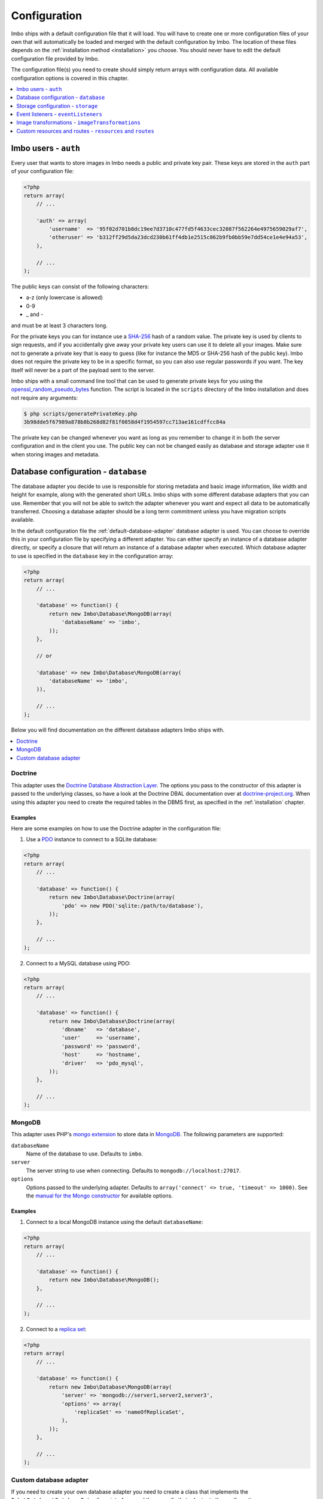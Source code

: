 .. _configuration:

Configuration
=============

Imbo ships with a default configuration file that it will load. You will have to create one or more configuration files of your own that will automatically be loaded and merged with the default configuration by Imbo. The location of these files depends on the :ref:`installation method <installation>` you choose. You should never have to edit the default configuration file provided by Imbo.

The configuration file(s) you need to create should simply return arrays with configuration data. All available configuration options is covered in this chapter.

.. contents::
    :local:
    :depth: 1

Imbo users - ``auth``
---------------------

Every user that wants to store images in Imbo needs a public and private key pair. These keys are stored in the ``auth`` part of your configuration file:

.. code-block:: php

    <?php
    return array(
        // ...

        'auth' => array(
            'username'  => '95f02d701b8dc19ee7d3710c477fd5f4633cec32087f562264e4975659029af7',
            'otheruser' => 'b312ff29d5da23dcd230b61ff4db1e2515c862b9fb0bb59e7dd54ce1e4e94a53',
        ),

        // ...
    );

The public keys can consist of the following characters:

* a-z (only lowercase is allowed)
* 0-9
* _ and -

and must be at least 3 characters long.

For the private keys you can for instance use a `SHA-256 <http://en.wikipedia.org/wiki/SHA-2>`_ hash of a random value. The private key is used by clients to sign requests, and if you accidentally give away your private key users can use it to delete all your images. Make sure not to generate a private key that is easy to guess (like for instance the MD5 or SHA-256 hash of the public key). Imbo does not require the private key to be in a specific format, so you can also use regular passwords if you want. The key itself will never be a part of the payload sent to the server.

Imbo ships with a small command line tool that can be used to generate private keys for you using the `openssl_random_pseudo_bytes <http://php.net/openssl_random_pseudo_bytes>`_ function. The script is located in the ``scripts`` directory of the Imbo installation and does not require any arguments:

.. code-block:: bash

    $ php scripts/generatePrivateKey.php
    3b98dde5f67989a878b8b268d82f81f0858d4f1954597cc713ae161cdffcc84a

The private key can be changed whenever you want as long as you remember to change it in both the server configuration and in the client you use. The public key can not be changed easily as database and storage adapter use it when storing images and metadata.

.. _database-configuration:

Database configuration - ``database``
-------------------------------------

The database adapter you decide to use is responsible for storing metadata and basic image information, like width and height for example, along with the generated short URLs. Imbo ships with some different database adapters that you can use. Remember that you will not be able to switch the adapter whenever you want and expect all data to be automatically transferred. Choosing a database adapter should be a long term commitment unless you have migration scripts available.

In the default configuration file the :ref:`default-database-adapter` database adapter is used. You can choose to override this in your configuration file by specifying a different adapter. You can either specify an instance of a database adapter directly, or specify a closure that will return an instance of a database adapter when executed. Which database adapter to use is specified in the ``database`` key in the configuration array:

.. code-block:: php

    <?php
    return array(
        // ...

        'database' => function() {
            return new Imbo\Database\MongoDB(array(
                'databaseName' => 'imbo',
            ));
        },

        // or

        'database' => new Imbo\Database\MongoDB(array(
            'databaseName' => 'imbo',
        )),

        // ...
    );

Below you will find documentation on the different database adapters Imbo ships with.

.. contents::
    :local:
    :depth: 1

.. _doctrine-database-adapter:

Doctrine
++++++++

This adapter uses the `Doctrine Database Abstraction Layer <http://www.doctrine-project.org/projects/dbal.html>`_. The options you pass to the constructor of this adapter is passed to the underlying classes, so have a look at the Doctrine DBAL documentation over at `doctrine-project.org <http://docs.doctrine-project.org/projects/doctrine-dbal/en/latest/index.html>`_. When using this adapter you need to create the required tables in the DBMS first, as specified in the :ref:`installation` chapter.

Examples
^^^^^^^^

Here are some examples on how to use the Doctrine adapter in the configuration file:

1) Use a `PDO <http://php.net/pdo,>`_ instance to connect to a SQLite database:

.. code-block:: php

    <?php
    return array(
        // ...

        'database' => function() {
            return new Imbo\Database\Doctrine(array(
                'pdo' => new PDO('sqlite:/path/to/database'),
            ));
        },

        // ...
    );

2) Connect to a MySQL database using PDO:

.. code-block:: php

    <?php
    return array(
        // ...

        'database' => function() {
            return new Imbo\Database\Doctrine(array(
                'dbname'   => 'database',
                'user'     => 'username',
                'password' => 'password',
                'host'     => 'hostname',
                'driver'   => 'pdo_mysql',
            ));
        },

        // ...
    );

.. _mongodb-database-adapter:
.. _default-database-adapter:

MongoDB
+++++++

This adapter uses PHP's `mongo extension <http://pecl.php.net/package/mongo>`_ to store data in `MongoDB <http://www.mongodb.org/>`_. The following parameters are supported:

``databaseName``
    Name of the database to use. Defaults to ``imbo``.

``server``
    The server string to use when connecting. Defaults to ``mongodb://localhost:27017``.

``options``
    Options passed to the underlying adapter. Defaults to ``array('connect' => true, 'timeout' => 1000)``. See the `manual for the Mongo constructor <http://php.net/manual/en/mongo.construct.php>`_ for available options.

Examples
^^^^^^^^

1) Connect to a local MongoDB instance using the default ``databaseName``:

.. code-block:: php

    <?php
    return array(
        // ...

        'database' => function() {
            return new Imbo\Database\MongoDB();
        },

        // ...
    );

2) Connect to a `replica set <http://www.mongodb.org/display/DOCS/Replica+Sets>`_:

.. code-block:: php

    <?php
    return array(
        // ...

        'database' => function() {
            return new Imbo\Database\MongoDB(array(
                'server' => 'mongodb://server1,server2,server3',
                'options' => array(
                    'replicaSet' => 'nameOfReplicaSet',
                ),
            ));
        },

        // ...
    );

Custom database adapter
+++++++++++++++++++++++

If you need to create your own database adapter you need to create a class that implements the ``Imbo\Database\DatabaseInterface`` interface, and then specify that adapter in the configuration:

.. code-block:: php

    <?php
    return array(
        // ...

        'database' => function() {
            return new My\Custom\Adapter(array(
                'some' => 'option',
            ));
        },

        // ...
    );

More about how to achieve this in the :doc:`../develop/custom_adapters` chapter.

.. _storage-configuration:

Storage configuration - ``storage``
-----------------------------------

Storage adapters are responsible for storing the original images you put into Imbo. As with the database adapter it is not possible to simply switch the adapter without having migration scripts available to move the stored images. Choose an adapter with care.

In the default configuration file the :ref:`default-storage-adapter` storage adapter is used. You can choose to override this in your configuration file by specifying a different adapter. You can either specify an instance of a storage adapter directly, or specify a closure that will return an instance of a storage adapter when executed. Which storage adapter to use is specified in the ``storage`` key in the configuration array:

.. code-block:: php

    <?php
    return array(
        // ...

        'storage' => function() {
            return new Imbo\Storage\Filesystem(array(
                'dataDir' => '/path/to/images',
            ));
        },

        // or

        'storage' => new Imbo\Storage\Filesystem(array(
            'dataDir' => '/path/to/images',
        )),

        // ...
    );

Below you will find documentation on the different storage adapters Imbo ships with.

.. contents::
    :local:
    :depth: 1

Doctrine
++++++++

This adapter uses the `Doctrine Database Abstraction Layer <http://www.doctrine-project.org/projects/dbal.html>`_. The options you pass to the constructor of this adapter is passed to the underlying classes, so have a look at the Doctrine DBAL documentation over at `doctrine-project.org <http://docs.doctrine-project.org/projects/doctrine-dbal/en/latest/index.html>`_. When using this adapter you need to create the required tables in the DBMS first, as specified in the :ref:`installation` chapter.

Examples
^^^^^^^^

Here are some examples on how to use the Doctrine adapter in the configuration file:

1) Use a PDO instance to connect to a SQLite database:

.. code-block:: php

    <?php
    return array(
        // ...

        'storage' => function() {
            return new Imbo\Storage\Doctrine(array(
                'pdo' => new PDO('sqlite:/path/to/database'),
            ));
        },

        // ...
    );

2) Connect to a MySQL database using PDO:

.. code-block:: php

    <?php
    return array(
        // ...

        'storage' => function() {
            return new Imbo\Storage\Doctrine(array(
                'dbname'   => 'database',
                'user'     => 'username',
                'password' => 'password',
                'host'     => 'hostname',
                'driver'   => 'pdo_mysql',
            ));
        },

        // ...
    );

.. _filesystem-storage-adapter:

Filesystem
++++++++++

This adapter simply stores all images on the file system. It only has a single parameter, and that is the base directory of where you want your images stored:

``dataDir``
    The base path where the images are stored.

This adapter is configured to create subdirectories inside of ``dataDir`` based on the public key of the user and the checksum of the images added to Imbo. The algorithm that generates the path simply takes the three first characters of the public key and creates directories for each of them, then the full public key, then a directory of each of the first characters in the image identifier, and lastly it stores the image in a file with a filename equal to the image identifier itself.

Examples
^^^^^^^^

Default configuration:

.. code-block:: php

    <?php
    return array(
        // ...

        'storage' => function() {
            new Imbo\Storage\Filesystem(array(
                'dataDir' => '/path/to/images',
            ));
        },

        // ...
    );

.. _gridfs-storage-adapter:
.. _default-storage-adapter:

GridFS
++++++

The GridFS adapter is used to store the images in MongoDB using the `GridFS specification <http://www.mongodb.org/display/DOCS/GridFS>`_. This adapter has the following parameters:

``databaseName``
    The name of the database to store the images in. Defaults to ``imbo_storage``.

``server``
    The server string to use when connecting to MongoDB. Defaults to ``mongodb://localhost:27017``

``options``
    Options passed to the underlying adapter. Defaults to ``array('connect' => true, 'timeout' => 1000)``. See the `manual for the Mongo constructor <http://php.net/manual/en/mongo.construct.php>`_ for available options.

Examples
^^^^^^^^

1) Connect to a local MongoDB instance using the default ``databaseName``:

.. code-block:: php

    <?php
    return array(
        // ...

        'storage' => function() {
            return new Imbo\Storage\GridFS();
        },

        // ...
    );

2) Connect to a replica set:

.. code-block:: php

    <?php
    return array(
        // ...

        'storage' => function() {
            return new Imbo\Storage\GridFS(array(
                'server' => 'mongodb://server1,server2,server3',
                'options' => array(
                    'replicaSet' => 'nameOfReplicaSet',
                ),
            ));
        },

        // ...
    );

Custom storage adapter
++++++++++++++++++++++

If you need to create your own storage adapter you need to create a class that implements the ``Imbo\Storage\StorageInterface`` interface, and then specify that adapter in the configuration:

.. code-block:: php

    <?php
    return array(
        // ...

        'storage' => function() {
            return new My\Custom\Adapter(array(
                'some' => 'option',
            ));
        },

        // ...
    );

More about how to achieve this in the :doc:`../develop/custom_adapters` chapter.

.. _configuration-event-listeners:

Event listeners - ``eventListeners``
------------------------------------

Imbo also supports event listeners that you can use to hook into Imbo at different phases without having to edit Imbo itself. An event listener is simply a piece of code that will be executed when a certain event is triggered from Imbo. Event listeners are added to the ``eventListeners`` part of the configuration array as associative arrays. If you want to disable some of the default event listeners simply specify the same key in your configuration file and set the value to ``null`` or ``false``.

Event listeners can be configured in the following ways:

1) A string representing a class name of a class implementing the Imbo\EventListener\ListenerInteface interface:

.. code-block:: php

    <?php
    return array(
        // ...

        'eventListeners' => array(
            'accessToken' => 'Imbo\EventListener\AccessToken',
        ),

        // ...
    );

2) Use an instance of a class implementing the ``Imbo\EventListener\ListenerInterface`` interface:

.. code-block:: php

    <?php
    return array(
        // ...

        'eventListeners' => array(
            'accessToken' => new Imbo\EventListener\AccessToken(),
        ),

        // ...
    );

3) A closure returning an instance of a class implementing the ``Imbo\EventListener\ListenerInterface`` interface:

.. code-block:: php

    <?php
    return array(
        // ...

        'eventListeners' => array(
            'accessToken' => function() {
                return new Imbo\EventListener\AccessToken();
            },
        ),

        // ...
    );

4) Use a class implementing the ``Imbo\EventListener\ListenerInterface`` interface together with an optional public key filter:

.. code-block:: php

    <?php
    return array(
        // ...

        'eventListeners' => array(
            'maxImageSize' => array(
                'listener' => new Imbo\EventListener\MaxImageSize(1024, 768),
                'publicKeys' => array(
                    'whitelist' => array('user'),
                    // 'blacklist' => array('someotheruser'),
                ),
                // 'params' => array( ... )
            ),
        ),

        // ...
    );

where ``listener`` is one of the following:

a) a string representing a class name of a class implementing the ``Imbo\EventListener\ListenerInterface`` interface
b) an instance of the ``Imbo\EventListener\ListenerInterface`` interface
c) a closure returning an instance ``Imbo\EventListener\ListenerInterface``

The ``publicKeys`` element is an array that you can use if you want your listener to only be triggered for some users (public keys). The value of this is an array with two elements, ``whitelist`` and ``blacklist``, where ``whitelist`` is an array of public keys you **want** your listener to trigger for, and ``blacklist`` is an array of public keys you **don't want** your listener to trigger for. ``publicKeys`` is optional, and per default the listener will trigger for all users.

There also exists a ``params`` key that can be used to specify parameters for the event listener, if you choose to specify the listener as a string in the ``listener`` key:

.. code-block:: php

    <?php
    return array(
        // ...

        'eventListeners' => array(
            'maxImageSize' => array(
                'listener' => 'Imbo\EventListener\MaxImageSize',
                'publicKeys' => array(
                    'whitelist' => array('user'),
                    // 'blacklist' => array('someotheruser'),
                ),
                'params' => array(
                    1024,
                    768
                )
            ),
        ),

        // ...
    );

The parameters will be passed to the event listener as separate arguments, and not as an array.

5) Use a closure directly:

.. code-block:: php

    <?php
    return array(
        // ...

        'eventListeners' => array(
            'customListener' => array(
                'callback' => function(Imbo\EventManager\EventInterface $event) {
                    // Custom code
                },
                'events' => array('image.get'),
                'priority' => 1,
                'publicKeys' => array(
                    'whitelist' => array('user'),
                    // 'blacklist' => array('someotheruser'),
                ),
            ),
        ),

        // ...
    );

where ``callback`` is the code you want executed, and ``events`` is an array of the events you want it triggered for. ``priority`` is the priority of the listener and defaults to 0. The higher the number, the earlier in the chain your listener will be triggered. This number can also be negative. Imbo's internal event listeners uses numbers between 0 and 100. ``publicKeys`` uses the same format as described above. If you use this method, and want your callback to trigger for multiple events with different priorities, specify an associative array in the ``events`` element, where the keys are the event names, and the values are the priorities for the different events. This way of attaching event listeners should mostly be used for quick and temporary solutions.

All event listeners will receive an event object (which implements ``Imbo\EventManager\EventInterface``), that is described in detail in the :ref:`the-event-object` section.

Listeners added by default
++++++++++++++++++++++++++

The default configuration file includes some event listeners by default:

* :ref:`access-token-event-listener`
* :ref:`authenticate-event-listener`
* :ref:`stats-access-event-listener`

Read more about these listeners in the :doc:`../develop/event_listeners` chapter. If you want to disable any of these you could do so in your configuration file in the following way:

.. code-block:: php

    <?php
    return array(
        // ...

        'eventListeners' => array(
            'accessToken' => null,
            'auth' => null,
            'statsAccess' => null,
        ),

        // ...
    );

.. warning:: Do not disable these event listeners unless you are absolutely sure about the consequences. Your images can potentially be deleted by anyone.

.. _image-transformations-config:

Image transformations - ``imageTransformations``
------------------------------------------------

Imbo supports a set of image transformations out of the box using the `Imagick PHP extension <http://pecl.php.net/package/imagick>`_. All supported image transformations are included in the configuration, and you can easily add your own custom transformations or create presets using a combination of existing transformations.

Transformations are triggered using the ``t`` query parameter together with the image resource (read more about the image resource and the included transformations and their parameters in the :ref:`image-resource` section). This query parameter is used as an array so that multiple transformations can be applied. The transformations are applied in the order they are specified in the URL.

All transformations are registered in the configuration array under the ``imageTransformations`` key:

.. code-block:: php

    <?php
    return array(
        // ...

        'imageTransformations' => array(
            'border' => function (array $params) {
                return new Imbo\Image\Transformation\Border($params);
            },
            'canvas' => function (array $params) {
                return new Imbo\Image\Transformation\Canvas($params);
            },
            // ...
        ),

        // ...
    );

where the keys are the names of the transformations as specified in the URL, and the values are closures which all receive a single argument. This argument is an array that matches the parameters for the transformation as specified in the URL. If you use the following query parameter:

``t[]=border:width=1,height=2,color=f00``

the ``$params`` array given to the closure will look like this:

.. code-block:: php

    <?php
    array(
        'width' => '1',
        'height' => '1',
        'color' => 'f00'
    )


The return value of the closure must either be an instance of the ``Imbo\Image\Transformation\TransformationInterface`` interface, or code that is callable (for instance another closure, or a class that implements an ``__invoke`` method). If the return value is a callable piece of code it will receive a single parameter which is an instance of ``Imbo\Model\Image``, which is the image you want your transformation to modify.

Presets
+++++++

Imbo supports transformation presets by using the ``Imbo\Image\Transformation\Collection`` transformation. The constructor of this transformation takes an array containing other transformations.

.. code-block:: php

    <?php
    return array(
        // ...

        'imageTransformations' => array(
            'graythumb' => function ($params) {
                return new Imbo\Image\Transformation\Collection(array(
                    new Imbo\Image\Transformation\Desaturate(),
                    new Imbo\Image\Transformation\Thumbnail($params),
                ));
            },
        ),

        // ...
    );

which can be triggered using the following query parameter:

``t[]=graythumb``

If you want to implement your own set of image transformations you can see how in the :doc:`../develop/image_transformations` chapter.

Custom resources and routes - ``resources`` and ``routes``
----------------------------------------------------------

.. warning:: Custom resources and routes is an experimental and advanced way of extending Imbo, and requires extensive knowledge of how Imbo works internally. This feature can potentially be removed in future releases, so only use this for testing purposes.

If you need to create a custom route you can attach a route and a custom resource class using the configuration. Two keys exists for this purpose: ``resources`` and ``routes``:

.. code-block:: php

    <?php
    return array(
        // ...

        'resources' => array(
            'users' => new ImboUsers();

            // or

            'users' => function() {
                return new ImboUsers();
            },

            // or

            'users' => 'ImboUsers',
        ),

        'routes' => array(
            'users' => '#^/users(\.(?<extension>json|xml))?$#',
        ),

        // ...
    );

In the above example we are creating a route for Imbo using a regular expression, called ``users``. The route itself will match the following three requests:

* ``/users``
* ``/users.json``
* ``/users.xml``

When a request is made against any of these endpoints Imbo will try to access a resource that is specified with the same key (``users``). The value specified for this entry in the ``resources`` array can be:

1) a string representing the name of the resource class
2) an instance of a resource class
3) an anonymous function that, when executed, returns an instance of a resource class

The resource class must implement the ``Imbo\Resource\ResourceInterface`` interface to be able to response to a request.

Below is an example implementation of the ``ImboUsers`` resource used in the above configuration:

.. code-block:: php

    <?php
    use Imbo\Resource\ResourceInterface,
        Imbo\EventManager\EventInterface,
        Imbo\Model\ListModel;

    class ImboUsers implements ResourceInterface {
        public function getAllowedMethods() {
            return array('GET');
        }

        public static function getSubscribedEvents() {
            return array(
                'users.get' => 'get',
            );
        }

        public function get(EventInterface $event) {
            $model = new ListModel();
            $model->setList('users', 'user', array_keys($event->getConfig()['auth']));
            $event->getResponse()->setModel($model);
        }
    }

This resource informs Imbo that it supports ``HTTP GET``, and specifies a callback for the ``users.get`` event. The name of the event is the name specified for the resource in the configuration above, along with the HTTP method, separated with a dot.

In the ``get()`` method we are simply creating a list model for Imbo's response formatter, and we are supplying the keys from the ``auth`` part of your configuration file as data. When formatted as JSON the response looks like this:

.. code-block:: json

    {
      "users": [
        "someuser",
        "someotheruser"
      ]
    }

and the XML representation looks like this:

.. code-block:: xml

    <?xml version="1.0" encoding="UTF-8"?>
    <imbo>
      <users>
        <user>someuser</user>
        <user>someotheruser</user>
      </users>
    </imbo>

Feel free to experiment with this feature. If you end up creating a resource that you think should be a part of Imbo, send a `pull request on GitHub <https://github.com/imbo/imbo>`_.
